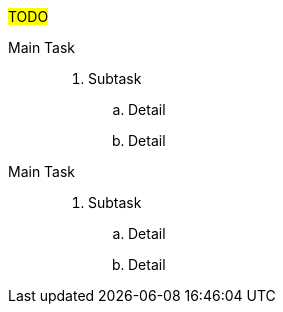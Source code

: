 ////
Purpose
-------
The statement of work (SOW) for this engagement should be provided inline in the engagement report for reference and review.  The SOW represents the work that was agreed to between Red Hat and the customer.  It can be presented as a task list, description, or another format if it makes sense.  Having the agreed to SOW included can be essential for tracking progress and managing scope changes.

The SOW content can be inserted as an image or as a textual copy of the original statement of work.  Either way it, and any amendments need to be clearly legible.  To convert a PDF to an image, you can use ImageMagick:

    dnf install ImageMagick
    convert some-input.pdf some-output.png

PLEASE ENSURE YOU DO NOT INCLUDE RATE INFORMATION.  This information should not be included in the CER.

////

#TODO#

Main Task::

. Subtask
.. Detail
.. Detail

Main Task::

. Subtask
.. Detail
.. Detail

